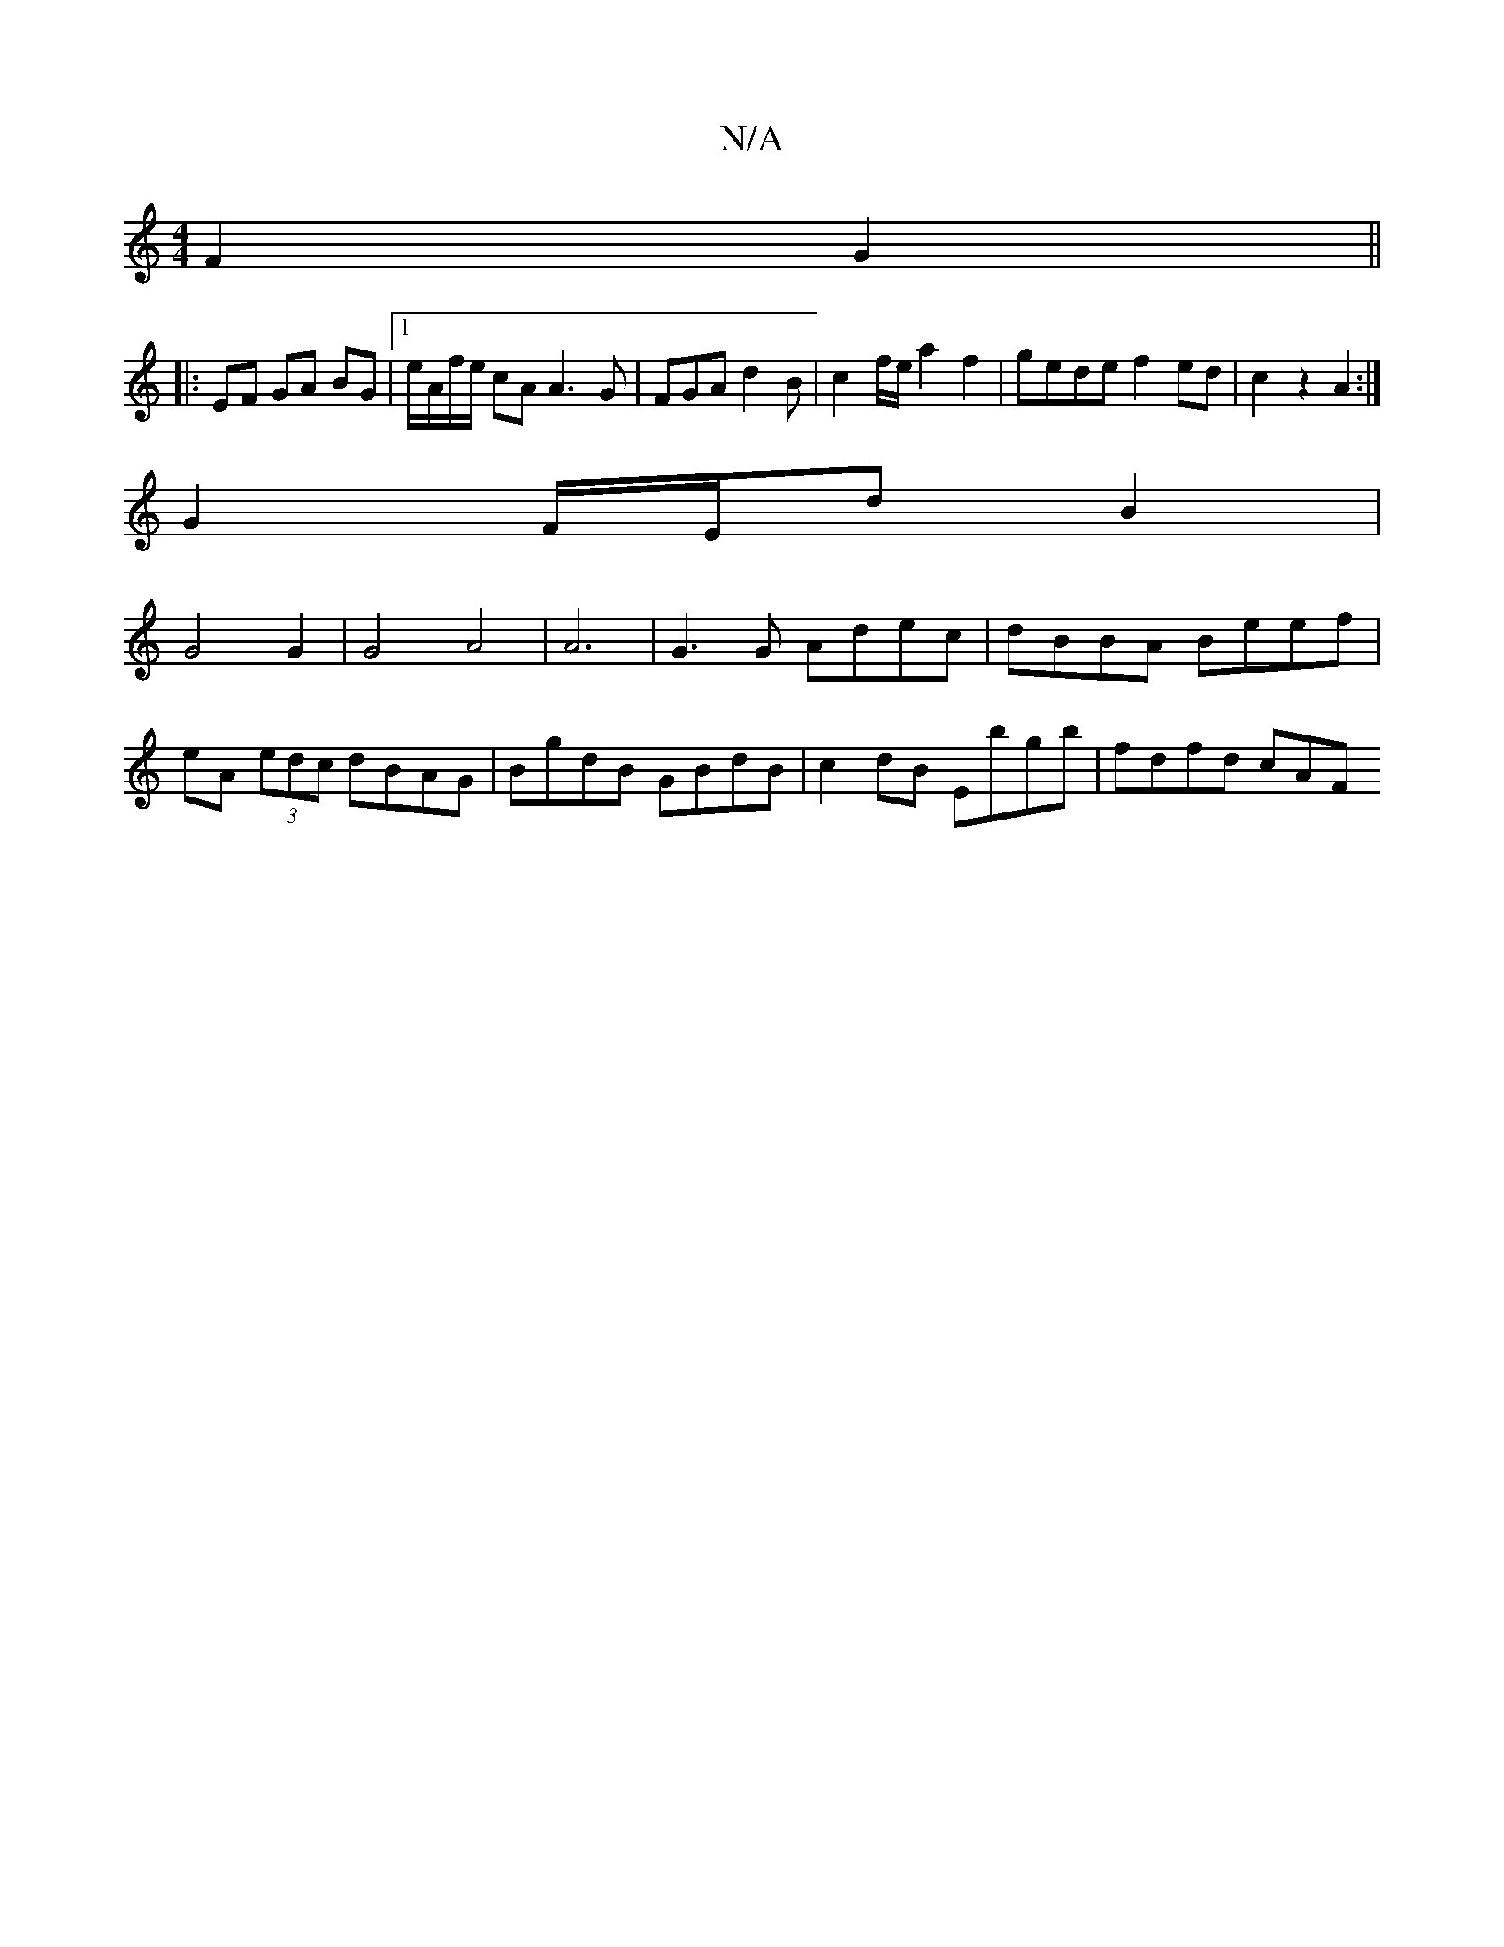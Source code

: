 X:1
T:N/A
M:4/4
R:N/A
K:Cmajor
2 F2 G2 ||
|:EF GA BG |1 e/A/f/e/ cA A3 G| FGA d2B | c2 f/e/ a2 f2 | gede f2 ed | c2z2 A2:| 
G2 F/E/d B2 |
G4 G2 | G4 A4 | A6-|G3 G Adec | dBBA Beef |
eA (3edc dBAG | BgdB GBdB | c2 dB Ebgb | fdfd cAF